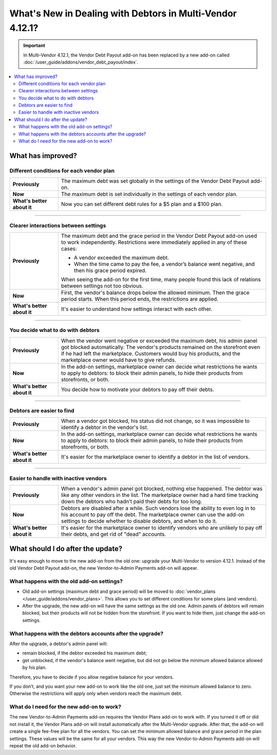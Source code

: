 **********************************************************
What's New in Dealing with Debtors in Multi-Vendor 4.12.1?
**********************************************************

.. important::
    
    In Multi-Vendor 4.12.1, the Vendor Debt Payout add-on has been replaced by a new add-on called :doc:`/user_guide/addons/vendor_debt_payout/index`.
    
.. contents::
    :backlinks: none
    :local:    

What has improved?
==================

Different conditions for each vendor plan
+++++++++++++++++++++++++++++++++++++++++

.. list-table::
        :stub-columns: 1
        :widths: 7 30

        *   -   Previously

            -   The maximum debt was set globally in the settings of the Vendor Debt Payout add-on.

        *   -   Now

            -   The maximum debt is set individually in the settings of each vendor plan.

        *   -   What's better about it

            -   Now you can set different debt rules for a $5 plan and a $100 plan.
  
------  

Clearer interactions between settings
+++++++++++++++++++++++++++++++++++++

.. list-table::
        :stub-columns: 1
        :widths: 7 30

        *   -   Previously

            -   The maximum debt and the grace period in the Vendor Debt Payout add-on used to work independently. Restrictions were immediately applied in any of these cases:
               
                *   A vendor exceeded the maximum debt.
                
                *   When the time came to pay the fee, a vendor’s balance went negative, and then his grace period expired.
                
                When seeing the add-on for the first time, many people found this lack of relations between settings not too obvious.

        *   -   Now

            -   First, the vendor's balance drops below the allowed minimum. Then the grace period starts. When this period ends, the restrictions are applied. 

        *   -   What's better about it

            -   It's easier to understand how settings interact with each other.
  
------

You decide what to do with debtors
++++++++++++++++++++++++++++++++++

.. list-table::
        :stub-columns: 1
        :widths: 7 30

        *   -   Previously

            -   When the vendor went negative or exceeded the maximum debt, his admin panel got blocked automatically. The vendor's products remained on the storefront even if he had left the marketplace. Customers would buy his products, and the marketplace owner would have to give refunds.

        *   -   Now

            -   In the add-on settings, marketplace owner can decide what restrictions he wants to apply to debtors: to block their admin panels, to hide their products from storefronts, or both.

        *   -   What's better about it

            -   You decide how to motivate your debtors to pay off their debts.
  
------

Debtors are easier to find
++++++++++++++++++++++++++

.. list-table::
        :stub-columns: 1
        :widths: 7 30

        *   -   Previously

            -   When a vendor got blocked, his status did not change, so it was impossible to identify a debtor in the vendor's list.

        *   -   Now

            -   In the add-on settings, marketplace owner can decide what restrictions he wants to apply to debtors: to block their admin panels, to hide their products from storefronts, or both.

        *   -   What's better about it

            -   It's easier for the marketplace owner to identify a debtor in the list of vendors.
  
------

Easier to handle with inactive vendors
++++++++++++++++++++++++++++++++++++++

.. list-table::
        :stub-columns: 1
        :widths: 7 30

        *   -   Previously

            -   When a vendor's admin panel got blocked, nothing else happened. The debtor was like any other vendors in the list. The marketplace owner had a hard time tracking down the debtors who hadn’t paid their debts for too long.

        *   -   Now

            -   Debtors are disabled after a while. Such vendors lose the ability to even log in to his account to pay off the debt. The marketplace owner can use the add-on settings to decide whether to disable debtors, and when to do it.

        *   -   What's better about it

            -   It's easier for the marketplace owner to identify vendors who are unlikely to pay off their debts, and get rid of "dead" accounts.

What should I do after the update?
==================================

It's easy enough to move to the new add-on from the old one: upgrade your Multi-Vendor to version 4.12.1. Instead of the old Vendor Debt Payout add-on, the new Vendor-to-Admin Payments add-on will appear.

What happens with the old add-on settings?
++++++++++++++++++++++++++++++++++++++++++

* Old add-on settings (maximum debt and grace period) will be moved to :doc:`vendor_plans </user_guide/addons/vendor_plans>`. This allows you to set different conditions for some plans (and vendors). 

* After the upgrade, the new add-on will have the same settings as the old one. Admin panels of debtors will remain blocked, but their products will not be hidden from the storefront. If you want to hide them, just change the add-on settings.

What happens with the debtors accounts after the upgrade?
+++++++++++++++++++++++++++++++++++++++++++++++++++++++++

After the upgrade, a debtor's admin panel will:

* remain blocked, if the debtor exceeded his maximum debt;

* get unblocked, if the vendor's balance went negative, but did not go below the minimum allowed balance allowed by his plan.

Therefore, you have to decide if you allow negative balance for your vendors. 

If you don’t, and you want your new add-on to work like the old one, just set the minimum allowed balance to zero. Otherwise the restrictions will apply only when vendors reach the maximum debt.

What do I need for the new add-on to work?
++++++++++++++++++++++++++++++++++++++++++

The new Vendor-to-Admin Payments add-on requires the Vendor Plans add-on to work with. If you turned it off or did not install it, the Vendor Plans add-on will install automatically after the Multi-Vendor upgrade. After that, the add-on will create a single fee-free plan for all the vendors. You can set the minimum allowed balance and grace period in the plan settings. These values will be the same for all your vendors. This way the new Vendor-to-Admin Payments add-on will repeat the old add-on behavior.